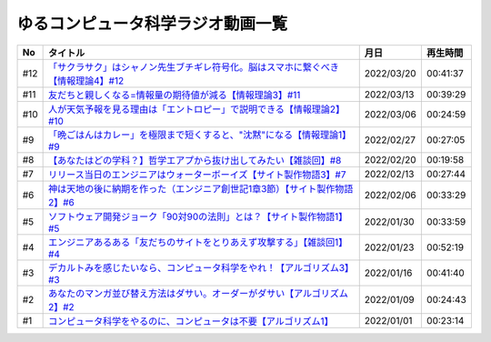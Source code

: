 ゆるコンピュータ科学ラジオ動画一覧
==============================================

+-----+-------------------------------------------------------------------------------------+------------+----------+
| No  |                                      タイトル                                       |    月日    | 再生時間 |
+=====+=====================================================================================+============+==========+
| #12 | `「サクラサク」はシャノン先生ブチギレ符号化。脳はスマホに繋ぐべき【情報理論4】#12`_ | 2022/03/20 | 00:41:37 |
+-----+-------------------------------------------------------------------------------------+------------+----------+
| #11 | `友だちと親しくなる=情報量の期待値が減る【情報理論3】#11`_                          | 2022/03/13 | 00:39:29 |
+-----+-------------------------------------------------------------------------------------+------------+----------+
| #10 | `人が天気予報を見る理由は「エントロピー」で説明できる【情報理論2】#10`_             | 2022/03/06 | 00:24:59 |
+-----+-------------------------------------------------------------------------------------+------------+----------+
| #9  | `「晩ごはんはカレー」を極限まで短くすると、"沈黙"になる【情報理論1】#9`_            | 2022/02/27 | 00:27:05 |
+-----+-------------------------------------------------------------------------------------+------------+----------+
| #8  | `【あなたはどの学科？】哲学エアプから抜け出してみたい【雑談回】#8`_                 | 2022/02/20 | 00:19:58 |
+-----+-------------------------------------------------------------------------------------+------------+----------+
| #7  | `リリース当日のエンジニアはウォーターボーイズ【サイト製作物語3】#7`_                | 2022/02/13 | 00:27:44 |
+-----+-------------------------------------------------------------------------------------+------------+----------+
| #6  | `神は天地の後に納期を作った（エンジニア創世記1章3節）【サイト製作物語2】#6`_        | 2022/02/06 | 00:33:29 |
+-----+-------------------------------------------------------------------------------------+------------+----------+
| #5  | `ソフトウェア開発ジョーク「90対90の法則」とは？【サイト製作物語1】#5`_              | 2022/01/30 | 00:33:59 |
+-----+-------------------------------------------------------------------------------------+------------+----------+
| #4  | `エンジニアあるある「友だちのサイトをとりあえず攻撃する」【雑談回1】#4`_            | 2022/01/23 | 00:52:19 |
+-----+-------------------------------------------------------------------------------------+------------+----------+
| #3  | `デカルトみを感じたいなら、コンピュータ科学をやれ！【アルゴリズム3】#3`_            | 2022/01/16 | 00:41:40 |
+-----+-------------------------------------------------------------------------------------+------------+----------+
| #2  | `あなたのマンガ並び替え方法はダサい。オーダーがダサい【アルゴリズム2】#2`_          | 2022/01/09 | 00:24:43 |
+-----+-------------------------------------------------------------------------------------+------------+----------+
| #1  | `コンピュータ科学をやるのに、コンピュータは不要【アルゴリズム1】`_                  | 2022/01/01 | 00:23:14 |
+-----+-------------------------------------------------------------------------------------+------------+----------+

.. _コンピュータ科学をやるのに、コンピュータは不要【アルゴリズム1】: https://www.youtube.com/watch?v=UZ2P2dDqZmY
.. _あなたのマンガ並び替え方法はダサい。オーダーがダサい【アルゴリズム2】#2: https://www.youtube.com/watch?v=Bd6stNhWfdg
.. _デカルトみを感じたいなら、コンピュータ科学をやれ！【アルゴリズム3】#3: https://www.youtube.com/watch?v=5RZK9D_EU4U
.. _エンジニアあるある「友だちのサイトをとりあえず攻撃する」【雑談回1】#4: https://www.youtube.com/watch?v=0ykzv_rKHiA
.. _ソフトウェア開発ジョーク「90対90の法則」とは？【サイト製作物語1】#5: https://www.youtube.com/watch?v=AxoXLspmqi8
.. _神は天地の後に納期を作った（エンジニア創世記1章3節）【サイト製作物語2】#6: https://www.youtube.com/watch?v=bgex5WbNZQA
.. _リリース当日のエンジニアはウォーターボーイズ【サイト製作物語3】#7: https://www.youtube.com/watch?v=NZufqb1NCl8
.. _【あなたはどの学科？】哲学エアプから抜け出してみたい【雑談回】#8: https://www.youtube.com/watch?v=dhvwHD_dg-4
.. _「晩ごはんはカレー」を極限まで短くすると、"沈黙"になる【情報理論1】#9: https://www.youtube.com/watch?v=8QwpuPfrU2A
.. _人が天気予報を見る理由は「エントロピー」で説明できる【情報理論2】#10: https://www.youtube.com/watch?v=KSC50jC_WlI
.. _友だちと親しくなる=情報量の期待値が減る【情報理論3】#11: https://www.youtube.com/watch?v=T8VziGkB70g
.. _「サクラサク」はシャノン先生ブチギレ符号化。脳はスマホに繋ぐべき【情報理論4】#12: https://www.youtube.com/watch?v=YSnieUyGRS8
